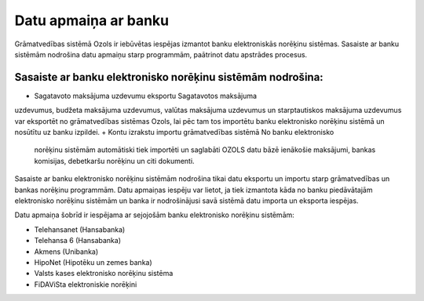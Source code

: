 .. 50 =========================Datu apmaiņa ar banku========================= 


Grāmatvedības sistēmā Ozols ir iebūvētas iespējas izmantot banku
elektroniskās norēķinu sistēmas. Sasaiste ar banku sistēmām nodrošina
datu apmaiņu starp programmām, paātrinot datu apstrādes procesus.


Sasaiste ar banku elektronisko norēķinu sistēmām nodrošina:
+++++++++++++++++++++++++++++++++++++++++++++++++++++++++++


+ Sagatavoto maksājuma uzdevumu eksportu Sagatavotos maksājuma
uzdevumus, budžeta maksājuma uzdevumus, valūtas maksājuma uzdevumus un
starptautiskos maksājuma uzdevumus var eksportēt no grāmatvedības
sistēmas Ozols, lai pēc tam tos importētu banku elektronisko norēķinu
sistēmā un nosūtītu uz banku izpildei.
+ Kontu izrakstu importu grāmatvedības sistēmā No banku elektronisko
  norēķinu sistēmām automātiski tiek importēti un saglabāti OZOLS datu
  bāzē ienākošie maksājumi, bankas komisijas, debetkaršu norēķinu un
  citi dokumenti.




Sasaiste ar banku elektronisko norēķinu sistēmām nodrošina tikai datu
eksportu un importu starp grāmatvedības un bankas norēķinu programmām.
Datu apmaiņas iespēju var lietot, ja tiek izmantota kāda no banku
piedāvātajām elektronisko norēķinu sistēmām un banka ir nodrošinājusi
savā sistēmā datu importa un eksporta iespējas.



Datu apmaiņa šobrīd ir iespējama ar sejojošām banku elektronisko
norēķinu sistēmām:



+ Telehansanet (Hansabanka)
+ Telehansa 6 (Hansabanka)
+ Akmens (Unibanka)
+ HipoNet (Hipotēku un zemes banka)
+ Valsts kases elektronisko norēķinu sistēma
+ FiDAViSta elektroniskie norēķini


 .. toctree::   :maxdepth: 6    65.rst   64.rst